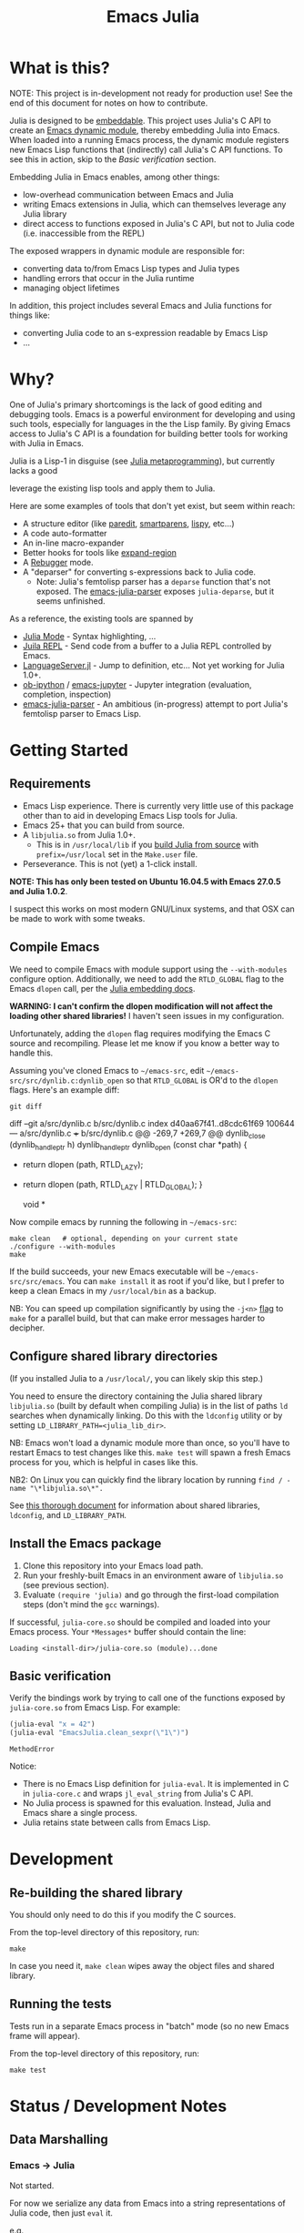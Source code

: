 #+TITLE: Emacs Julia

#+PROPERTY: header-args :eval never-export :noweb yes :mkdirp yes :dir ~/treemax/.spacemacs.d/layers/treemax-julia/local/julia
#+PROPERTY: header-args:shell :results output verbatim drawer replace :tangle-mode (identity #o755)
#+OPTIONS: num:nil toc:nil

* What is this?

NOTE: This project is in-development not ready for production use! See the end of this document for notes on how to contribute.

Julia is designed to be [[https://docs.julialang.org/en/v1/manual/embedding/index.html%20][embeddable]]. This project uses Julia's C API to create an [[https://www.gnu.org/software/emacs/manual/html_node/elisp/Dynamic-Modules.html][Emacs dynamic module]], thereby embedding Julia into Emacs. When loaded into a running Emacs process, the dynamic module registers new Emacs Lisp functions that (indirectly) call Julia's C API functions. To see this in action, skip to the [[*Basic verification][Basic verification]] section.

Embedding Julia in Emacs enables, among other things:

- low-overhead communication between Emacs and Julia
- writing Emacs extensions in Julia, which can themselves leverage any Julia library
- direct access to functions exposed in Julia's C API, but not to Julia code (i.e. inaccessible from the REPL)




The exposed wrappers in dynamic module are responsible for:

- converting data to/from Emacs Lisp types and Julia types
- handling errors that occur in the Julia runtime
- managing object lifetimes

In addition, this project includes several Emacs and Julia functions for things like:

- converting Julia code to an s-expression readable by Emacs Lisp
- ...

* Why?

One of Julia's primary shortcomings is the lack of good editing and debugging tools. Emacs is a powerful environment for developing and using such tools, especially for languages in the the Lisp family. By giving Emacs access to Julia's C API is a foundation for building better tools for working with Julia in Emacs.

Julia is a Lisp-1 in disguise (see [[https://docs.julialang.org/en/v1/manual/metaprogramming/index.html][Julia metaprogramming]]), but currently lacks a good

 leverage the existing lisp tools and apply them to Julia.

Here are some examples of tools that don't yet exist, but seem within reach:

- A structure editor (like [[http://danmidwood.com/content/2014/11/21/animated-paredit.html][paredit]], [[https://github.com/Fuco1/smartparens][smartparens]], [[https://github.com/abo-abo/lispy][lispy]], etc...)
- A code auto-formatter
- An in-line macro-expander
- Better hooks for tools like [[https://github.com/magnars/expand-region.el][expand-region]]
- A [[https://github.com/timholy/Rebugger.jl][Rebugger]] mode.
- A "deparser" for converting s-expressions back to Julia code.
  - Note: Julia's femtolisp parser has a =deparse= function that's not exposed. The [[https://github.com/dzop/emacs-julia-parser/][emacs-julia-parser]] exposes =julia-deparse=, but it seems unfinished.

As a reference, the existing tools are spanned by

- [[https://github.com/JuliaEditorSupport/julia-emacs][Julia Mode]] - Syntax highlighting, ...
- [[https://github.com/tpapp/julia-repl][Juila REPL]] - Send code from a buffer to a Julia REPL controlled by Emacs.
- [[https://github.com/JuliaEditorSupport/LanguageServer.jl][LanguageServer.jl]] - Jump to definition, etc... Not yet working for Julia 1.0+.
- [[https://github.com/gregsexton/ob-ipython][ob-ipython]] / [[https://github.com/dzop/emacs-jupyter][emacs-jupyter]] - Jupyter integration (evaluation, completion, inspection)
- [[https://github.com/dzop/emacs-julia-parser/][emacs-julia-parser]] - An ambitious (in-progress) attempt to port Julia's femtolisp parser to Emacs Lisp.

* Getting Started
** Requirements

- Emacs Lisp experience. There is currently very little use of this package other than to aid in developing Emacs Lisp tools for Julia.
- Emacs 25+ that you can build from source.
- A =libjulia.so= from Julia 1.0+.
  - This is in =/usr/local/lib= if you [[https://github.com/JuliaLang/julia#source-download-and-compilation][build Julia from source]] with =prefix=/usr/local= set in the =Make.user= file.
- Perseverance. This is not (yet) a 1-click install.

*NOTE: This has only been tested on Ubuntu 16.04.5 with Emacs 27.0.5 and Julia 1.0.2*.

I suspect this works on most modern GNU/Linux systems, and that OSX can be made to work with some tweaks.

** Compile Emacs

We need to compile Emacs with module support using the =--with-modules= configure option. Additionally, we need to add the =RTLD_GLOBAL= flag to the Emacs =dlopen= call, per the [[https://docs.julialang.org/en/v1/manual/embedding/index.html#High-Level-Embedding-1][Julia embedding docs]].

*WARNING: I can't confirm the dlopen modification will not affect the loading other shared libraries!* I haven't seen issues in my configuration.

Unfortunately, adding the =dlopen= flag requires modifying the Emacs C source and recompiling. Please let me know if you know a better way to handle this.

Assuming you've cloned Emacs to =~/emacs-src=, edit =~/emacs-src/src/dynlib.c:dynlib_open= so that =RTLD_GLOBAL= is OR'd to the =dlopen= flags. Here's an example diff:

#+BEGIN_SRC shell :dir ~/emacs-src :exports both
git diff
#+END_SRC

#+RESULTS:
:RESULTS:
diff --git a/src/dynlib.c b/src/dynlib.c
index d40aa67f41..d8cdc61f69 100644
--- a/src/dynlib.c
+++ b/src/dynlib.c
@@ -269,7 +269,7 @@ dynlib_close (dynlib_handle_ptr h)
 dynlib_handle_ptr
 dynlib_open (const char *path)
 {
-  return dlopen (path, RTLD_LAZY);
+  return dlopen (path, RTLD_LAZY | RTLD_GLOBAL);
 }

 void *
:END:

Now compile emacs by running the following in =~/emacs-src=:

#+BEGIN_SRC shell
make clean   # optional, depending on your current state
./configure --with-modules
make
#+END_SRC

If the build succeeds, your new Emacs executable will be =~/emacs-src/src/emacs=. You can =make install= it as root if you'd like, but I prefer to keep a clean Emacs in my =/usr/local/bin= as a backup.

NB: You can speed up compilation significantly by using the =-j<n>= [[https://www.gnu.org/software/make/manual/html_node/Options-Summary.html][flag]] to =make= for a parallel build, but that can make error messages harder to decipher.


** Configure shared library directories

(If you installed Julia to a =/usr/local/=, you can likely skip this step.)

You need to ensure the directory containing the Julia shared library =libjulia.so= (built by default when compiling Julia) is in the list of paths =ld= searches when dynamically linking. Do this with the =ldconfig= utility or by setting =LD_LIBRARY_PATH=<julia_lib_dir>=.

NB: Emacs won't load a dynamic module more than once, so you'll have to restart Emacs to test changes like this. =make test= will spawn a fresh Emacs process for you, which is helpful in cases like this.

NB2: On Linux you can quickly find the library location by running =find / -name "\*libjulia.so\*".=

See [[http://tldp.org/HOWTO/Program-Library-HOWTO/shared-libraries.html][this thorough document]] for information about shared libraries, =ldconfig=, and =LD_LIBRARY_PATH=.

** Install the Emacs package

1. Clone this repository into your Emacs load path.
2. Run your freshly-built Emacs in an environment aware of =libjulia.so= (see previous section).
3. Evaluate =(require 'julia)= and go through the first-load compilation steps (don't mind the =gcc= warnings).

If successful, =julia-core.so= should be compiled and loaded into your Emacs process. Your =*Messages*= buffer should contain the line:

#+BEGIN_EXAMPLE
Loading <install-dir>/julia-core.so (module)...done
#+END_EXAMPLE

** Basic verification

Verify the bindings work by trying to call one of the functions exposed by =julia-core.so= from Emacs Lisp. For example:

#+BEGIN_SRC emacs-lisp :exports both
(julia-eval "x = 42")
(julia-eval "EmacsJulia.clean_sexpr(\"1\")")
#+END_SRC

#+RESULTS:
: MethodError

Notice:

- There is no Emacs Lisp definition for =julia-eval=. It is implemented in C in =julia-core.c= and wraps =jl_eval_string= from Julia's C API.
- No Julia process is spawned for this evaluation. Instead, Julia and Emacs share a single process.
- Julia retains state between calls from Emacs Lisp.


* Development
** Re-building the shared library

You should only need to do this if you modify the C sources.

From the top-level directory of this repository, run:

#+BEGIN_SRC shell
make
#+END_SRC

#+RESULTS:
:RESULTS:
rm *.o *.so
Makefile:15: recipe for target 'clean' failed
gcc emacs-module-helpers.c julia-core.c --shared -Wall -std=gnu99 -I'/home/dan/julia/usr/include/julia' -DJULIA_ENABLE_THREADING=1 -fPIC -L'/home/dan/julia/usr/lib' -Wl,--export-dynamic -Wl,-rpath,'/home/dan/julia/usr/lib' -Wl,-rpath,'/home/dan/julia/usr/lib/julia' -ljulia -o julia-core.so
gcc emacs-module-helpers.c julia-core.c --shared -Wall -std=gnu99 -I'/home/dan/julia/usr/include/julia' -DJULIA_ENABLE_THREADING=1 -fPIC -L'/home/dan/julia/usr/lib' -Wl,--export-dynamic -Wl,-rpath,'/home/dan/julia/usr/lib' -Wl,-rpath,'/home/dan/julia/usr/lib/julia' -ljulia -o julia-core.so
./bin/emacs --module-assertions -nw -Q -batch -L . -l ert -l julia-tests.el --eval "(ert-run-tests-batch-and-exit)"
Exception from jl_eval_string: UndefVarError
Returning exception string to Emacs.
:END:

In case you need it, =make clean= wipes away the object files and shared library.

** Running the tests

Tests run in a separate Emacs process in "batch" mode (so no new Emacs frame will appear).

From the top-level directory of this repository, run:

#+BEGIN_SRC shell
make test
#+END_SRC


* Status / Development Notes
** Data Marshalling
*** Emacs -> Julia

Not started.

For now we serialize any data from Emacs into a string representations of Julia code, then just =eval= it.

e.g.

#+BEGIN_EXAMPLE emacs-lisp
(julia-within-lib-dir
             (julia-eval-blind
              (with-temp-buffer
                (insert-file-contents-literally "EmacsJulia/src/EmacsJulia.jl")
                (buffer-string))))
#+END_EXAMPLE

*** Julia -> Emacs [2/5]
- [X] integers, floats
- [X] strings
- [ ] 1d arrays
- [ ] multi-dimensional arrays
- [ ] arbitrary serialize-able objects

Maybe we can just try to serialize complex objects with =jld= (=hdf5= for Julia), then try to de-serialize on the Emacs side.

** Error handling

Very little at the moment.

We do capture exceptions thrown by Julia and return the exception type as a string to Emacs (+ emit some stdout). This is obviously brittle and needs work.

** Memory Management

Current tests are too simple for exploring this.

The only relevant code for this right now is in [[file:julia-core.c][julia-core.c]]:

#+BEGIN_EXAMPLE c
jl_value_t *val = jl_eval_string(str_arg);
...
JL_GC_PUSH1(&val);
emacs_value emacs_val = jl_to_elisp(env, val);
JL_GC_POP();
#+END_EXAMPLE

which ensures =val= isn't garbage collected by Julia while we convert it to an Emacs Lisp value.

** Concurrency

Currently, if Julia blocks, Emacs hangs. Julia is being compiled with threads enabled, so this might be avoidable.

FWIW, [[https://github.com/dzop/emacs-zmq][emacs-zmq]] spawns a slave Emacs process to handle polling channels. I hope that's not necessary here.

** Tests

...

** Benchmarks

- Round-trip speed test against Julia REPL and jupy-julia

** Development

While we're still relying on a patched Emacs, it would be nice to:

- provide a patch file for the =dlopen= tweak (one line)
- provide a container image with the patched pre-built Emacs (for testing)

** Open questions:

- Can we avoid modifying the =dlopen= call in the Emacs source?
  - This is the biggest current issue IMHO, since most users can't/won't modify their Emacs C code.
  - Maybe it can be fixed on Julia's side? Is it OK to require that flag?

- Can we build =femtolisp= as a shared library and link to it?
  - This would allow tightly interacting with the Julia's femtolisp parser, which is callable from C.
  - The Julia C API provides only top-level access to the parser (on purpose), but there are use-cases for tool development where it would be valuable.
  - This will likely require a (fork of / PR to) femtolisp, as it doesn't seem to currently build objects for use in shared libraries.
  - If the [[https://github.com/dzop/emacs-julia-parser/][emacs-julia-parser]] succeeds, this could be unnecessary.
    - However, as there is no spec for Julia's syntax, so *the femtolisp parser is the de-facto spec*!

** Open tasks

- Finish data marshalling layer
- Demo some new functionality leveraging sexprs
- Shell for inspecting Julia's state
- Async Julia eval
- Determine if we can hold on to several Julia sessions
- Determine if we can clear the state of an existing Julia session
-

* Misc
** Naming Conventions

The names for:

  - this project
  - the emacs library it exposes
  - the top-level C source file
  - the ".so" shared library

all try to follow conventions already set by other Emacs dynamic modules. You can find a list [[https://github.com/emacs-pe/emacs-modules][here]]. Please let me know if you find an inconsistency.

* Acknowledgments

- [[https://github.com/dzop/emacs-zmq][emacs-zmq]] for inspiration and great examples. The first-load automatic compilation code was taken from here (and probably other things).
- John Kitchin for his [[https://github.com/jkitchin/emacs-modules][module helpers]].
- This thorough Emacs module documentation: http://phst.github.io/emacs-modules.html
